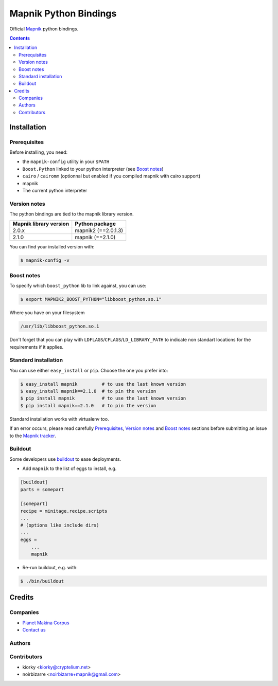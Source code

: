 ======================
Mapnik Python Bindings
======================

Official `Mapnik`_ python bindings.

.. image:: https://secure.travis-ci.org/mapnik/mapnik.png
   :target: http://travis-ci.org/mapnik/mapnik

.. contents::


Installation
============

Prerequisites
-------------

Before installing, you need:

* the ``mapnik-config`` utility in your ``$PATH``
* ``Boost.Python`` linked to your python interpreter (see `Boost notes`_)
* ``cairo`` / ``cairomm`` (optionnal but enabled if you compiled mapnik with cairo support)
* mapnik
* The current python interpreter


Version notes
-------------

The python bindings are tied to the mapnik library version.

========================  ====================
 Mapnik library version     Python package
========================  ====================
2.0.x                     mapnik2 (==2.0.1.3)
2.1.0                     mapnik (==2.1.0)
========================  ====================

You can find your installed version with:

.. code-block:: bash

    $ mapnik-config -v


Boost notes
-----------

To specify which ``boost_python`` lib to link against, you can use:

.. code-block:: bash

    $ export MAPNIK2_BOOST_PYTHON="libboost_python.so.1"

Where you have on your filesystem

.. code-block:: bash

    /usr/lib/libboost_python.so.1

Don't forget that you can play with ``LDFLAGS``/``CFLAGS``/``LD_LIBRARY_PATH`` to indicate non standart locations for the requirements if it applies.


Standard installation
---------------------
You can use either ``easy_install`` or ``pip``.
Choose the one you prefer into:

.. code-block:: bash

    $ easy_install mapnik         # to use the last known version
    $ easy_install mapnik==2.1.0  # to pin the version
    $ pip install mapnik          # to use the last known version
    $ pip install mapnik==2.1.0   # to pin the version

Standard installation works with virtualenv too.

If an error occurs, please read carefully `Prerequisites`_, `Version notes`_ and `Boost notes`_ sections before submitting an issue to the `Mapnik tracker`_.


Buildout
--------

Some developers use buildout_ to ease deployments.

* Add ``mapnik`` to the list of eggs to install, e.g.

.. code-block:: ini

    [buildout]
    parts = somepart

    [somepart]
    recipe = minitage.recipe.scripts
    ...
    # (options like include dirs)
    ...
    eggs =
        ...
        mapnik

* Re-run buildout, e.g. with:

.. code-block:: bash

    $ ./bin/buildout


Credits
=======

Companies
---------

|makinacom|_

* `Planet Makina Corpus <http://www.makina-corpus.org>`_
* `Contact us <mailto:python@makina-corpus.org>`_

.. |makinacom| image:: http://depot.makina-corpus.org/public/logo.gif
.. _makinacom:  http://www.makina-corpus.com


Authors
-------

Contributors
------------

* kiorky <kiorky@cryptelium.net>
* noirbizarre <noirbizarre+mapnik@gmail.com>


.. _buildout: http://buildout.org
.. _Mapnik: http://www.mapnik.org
.. _Mapnik tracker: https://github.com/mapnik/mapnik/issues
